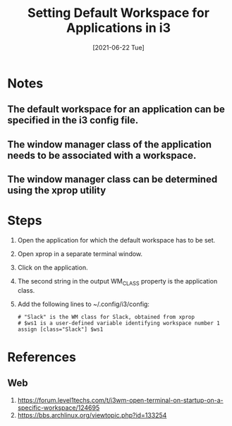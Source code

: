 #+TITLE: Setting Default Workspace for Applications in i3
#+DESCRIPTION: How to set the default workspace in which an application will open in i3
#+FILETAGS: :sys:i3:workspace
#+DATE:[2021-06-22 Tue]

* Notes
** The default workspace for an application can be specified in the i3 config file.
** The window manager class of the application needs to be associated with a workspace.
** The window manager class can be determined using the xprop utility
* Steps
1. Open the application for which the default workspace has to be set.
2. Open xprop in a separate terminal window.
3. Click on the application.
4. The second string in the output WM_CLASS property is the application class.
5. Add the following lines to ~/.config/i3/config:
   #+BEGIN_SRC
   # "Slack" is the WM class for Slack, obtained from xprop
   # $ws1 is a user-defined variable identifying workspace number 1
   assign [class="Slack"] $ws1
   #+END_SRC
* References
** Web
1. https://forum.level1techs.com/t/i3wm-open-terminal-on-startup-on-a-specific-workspace/124695
2. https://bbs.archlinux.org/viewtopic.php?id=133254
